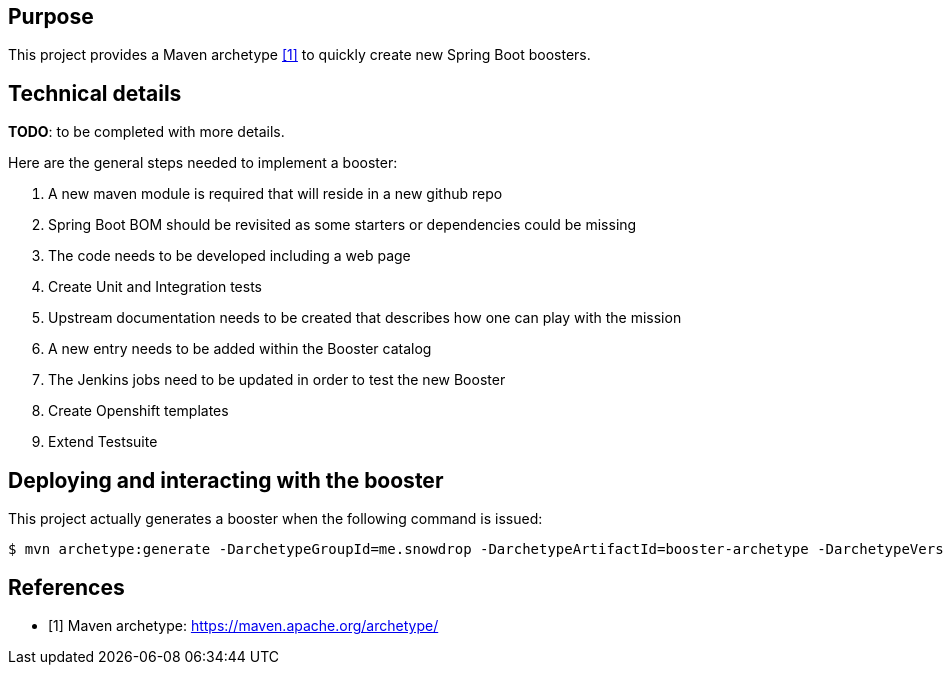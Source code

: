 == Purpose

This project provides a Maven archetype <<archetype>> to quickly create new Spring Boot boosters.

== Technical details

*TODO*: to be completed with more details.

Here are the general steps needed to implement a booster:

  . A new maven module is required that will reside in a new github repo
  . Spring Boot BOM should be revisited as some starters or dependencies could be missing
  . The code needs to be developed including a web page
  . Create Unit and Integration tests
  . Upstream documentation needs to be created that describes how one can play with the mission
  . A new entry needs to be added within the Booster catalog
  . The Jenkins jobs need to be updated in order to test the new Booster
  . Create Openshift templates
  . Extend Testsuite

== Deploying and interacting with the booster

This project actually generates a booster when the following command is issued:

[source,bash,options="nowrap",subs="attributes+"]
----
$ mvn archetype:generate -DarchetypeGroupId=me.snowdrop -DarchetypeArtifactId=booster-archetype -DarchetypeVersion=1.0.0-SNAPSHOT -DgroupId=<your booster's group id> -DartifactId=<your booster's artifact id> -Dversion=<your booster's version>
----

[bibliography]
== References

- [[[archetype,1]]] Maven archetype: https://maven.apache.org/archetype/


